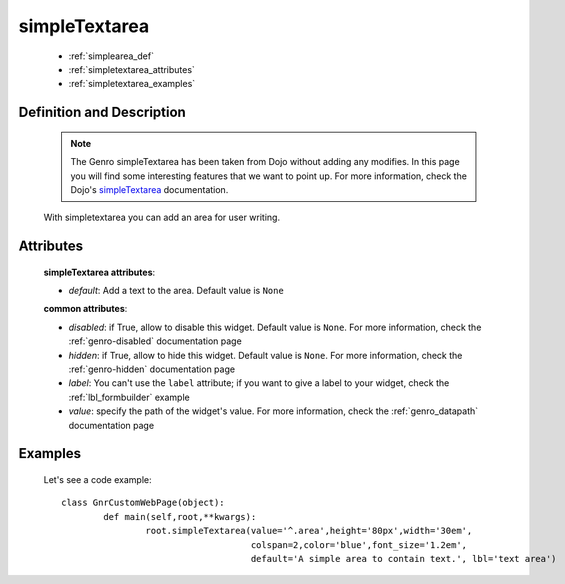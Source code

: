 .. _genro_simplearea:

================
 simpleTextarea
================

	- :ref:`simplearea_def`
	
	- :ref:`simpletextarea_attributes`
	
	- :ref:`simpletextarea_examples`

.. _simplearea_def:

Definition and Description
==========================

	.. note:: The Genro simpleTextarea has been taken from Dojo without adding any modifies. In this page you will find some interesting features that we want to point up. For more information, check the Dojo's simpleTextarea_ documentation.
	
	.. _simpleTextarea: http://docs.dojocampus.org/dijit/form/SimpleTextarea

	.. method:: simpleTextarea([default=None[, **kwargs]])

	With simpletextarea you can add an area for user writing.

.. _simpletextarea_attributes:

Attributes
==========

	**simpleTextarea attributes**:

	* *default*: Add a text to the area. Default value is ``None``
	
	**common attributes**:
	
	* *disabled*: if True, allow to disable this widget. Default value is ``None``. For more information, check the :ref:`genro-disabled` documentation page
	* *hidden*: if True, allow to hide this widget. Default value is ``None``. For more information, check the :ref:`genro-hidden` documentation page
	* *label*: You can't use the ``label`` attribute; if you want to give a label to your widget, check the :ref:`lbl_formbuilder` example
	* *value*: specify the path of the widget's value. For more information, check the :ref:`genro_datapath` documentation page
	
.. _simpletextarea_examples:

Examples
========

	Let's see a code example::

		class GnrCustomWebPage(object):
			def main(self,root,**kwargs):
				root.simpleTextarea(value='^.area',height='80px',width='30em',
				                    colspan=2,color='blue',font_size='1.2em',
				                    default='A simple area to contain text.', lbl='text area')